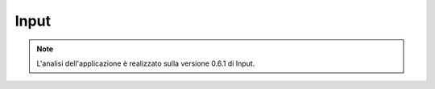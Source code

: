 Input
==================================


.. note:: L'analisi dell'applicazione è realizzato sulla versione 0.6.1 di Input.